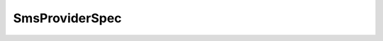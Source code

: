 
================================================================================
SmsProviderSpec
================================================================================


.. describe:: Parameter to
    
    :py:meth:`~pyvisdk.do.register_provider__task.RegisterProvider_Task`
    
.. describe:: Extended by
    
    :py:class:`~pyvisdk.do.vasa_provider_spec.VasaProviderSpec`
    
.. describe:: Since
    
    SMS API 2.0
    
.. describe:: Extends
    
    :py:class:`~pyvisdk.mo.dynamic_data.DynamicData`
    
.. class:: pyvisdk.do.sms_provider_spec.SmsProviderSpec
    
    .. py:attribute:: description

        Description of the provider

    
    .. py:attribute:: name

        Name The maximum length of the name is 80 characters.

    